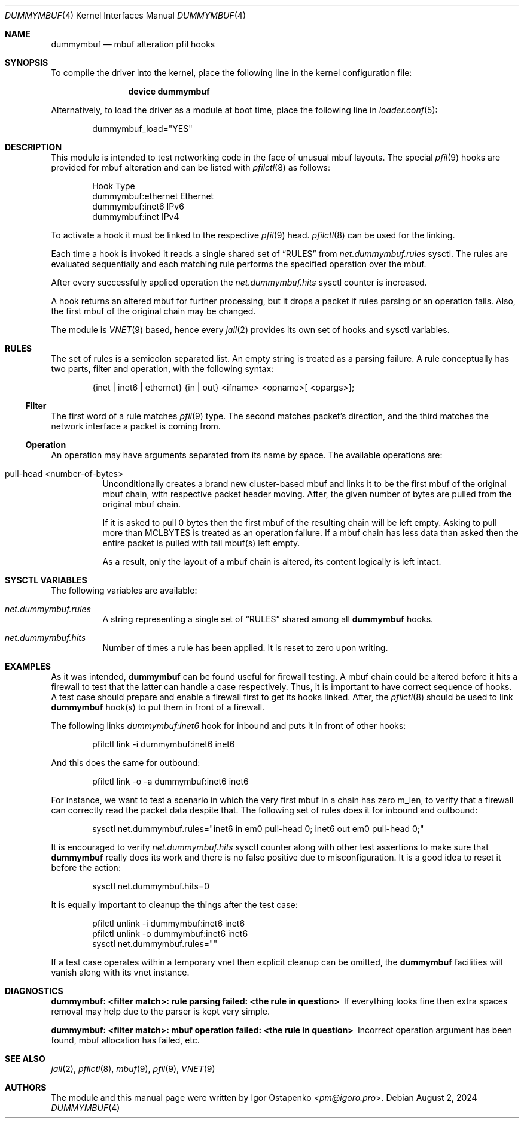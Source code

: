 .\"
.\" SPDX-License-Identifier: BSD-2-Clause
.\"
.\" Copyright (c) 2024 Igor Ostapenko <pm@igoro.pro>
.\"
.\" Redistribution and use in source and binary forms, with or without
.\" modification, are permitted provided that the following conditions
.\" are met:
.\" 1. Redistributions of source code must retain the above copyright
.\"    notice, this list of conditions and the following disclaimer.
.\" 2. Redistributions in binary form must reproduce the above copyright
.\"    notice, this list of conditions and the following disclaimer in the
.\"    documentation and/or other materials provided with the distribution.
.\"
.\" THIS SOFTWARE IS PROVIDED BY THE AUTHOR AND CONTRIBUTORS ``AS IS'' AND
.\" ANY EXPRESS OR IMPLIED WARRANTIES, INCLUDING, BUT NOT LIMITED TO, THE
.\" IMPLIED WARRANTIES OF MERCHANTABILITY AND FITNESS FOR A PARTICULAR PURPOSE
.\" ARE DISCLAIMED.  IN NO EVENT SHALL THE AUTHOR OR CONTRIBUTORS BE LIABLE
.\" FOR ANY DIRECT, INDIRECT, INCIDENTAL, SPECIAL, EXEMPLARY, OR CONSEQUENTIAL
.\" DAMAGES (INCLUDING, BUT NOT LIMITED TO, PROCUREMENT OF SUBSTITUTE GOODS
.\" OR SERVICES; LOSS OF USE, DATA, OR PROFITS; OR BUSINESS INTERRUPTION)
.\" HOWEVER CAUSED AND ON ANY THEORY OF LIABILITY, WHETHER IN CONTRACT, STRICT
.\" LIABILITY, OR TORT (INCLUDING NEGLIGENCE OR OTHERWISE) ARISING IN ANY WAY
.\" OUT OF THE USE OF THIS SOFTWARE, EVEN IF ADVISED OF THE POSSIBILITY OF
.\" SUCH DAMAGE.
.\"
.\" Note: The date here should be updated whenever a non-trivial
.\" change is made to the manual page.
.Dd August 2, 2024
.Dt DUMMYMBUF 4
.Os
.Sh NAME
.Nm dummymbuf
.Nd "mbuf alteration pfil hooks"
.Sh SYNOPSIS
To compile the driver into the kernel,
place the following line in the
kernel configuration file:
.Bd -ragged -offset indent
.Cd "device dummymbuf"
.Ed
.Pp
Alternatively, to load the driver as a
module at boot time, place the following line in
.Xr loader.conf 5 :
.Bd -literal -offset indent
dummymbuf_load="YES"
.Ed
.Sh DESCRIPTION
This module is intended to test networking code in the face of unusual mbuf
layouts.
The special
.Xr pfil 9
hooks are provided for mbuf alteration and can be listed with
.Xr pfilctl 8
as follows:
.Bd -literal -offset indent
            Hook                      Type
       dummymbuf:ethernet         Ethernet
       dummymbuf:inet6                IPv6
       dummymbuf:inet                 IPv4
.Ed
.Pp
To activate a hook it must be linked to the respective
.Xr pfil 9
head.
.Xr pfilctl 8
can be used for the linking.
.Pp
Each time a hook is invoked it reads a single shared set of
.Sx RULES
from
.Va net.dummymbuf.rules
sysctl.
The rules are evaluated sequentially and each matching rule performs the
specified operation over the mbuf.
.Pp
After every successfully applied operation the
.Va net.dummymbuf.hits
sysctl counter is increased.
.Pp
A hook returns an altered mbuf for further processing, but it drops a packet
if rules parsing or an operation fails.
Also, the first mbuf of the original chain may be changed.
.Pp
The module is
.Xr VNET 9
based, hence every
.Xr jail 2
provides its own set of hooks and sysctl variables.
.Sh RULES
The set of rules is a semicolon separated list.
An empty string is treated as a parsing failure.
A rule conceptually has two parts, filter and operation, with the following
syntax:
.Bd -literal -offset indent
{inet | inet6 | ethernet} {in | out} <ifname> <opname>[ <opargs>];
.Ed
.Ss Filter
The first word of a rule matches
.Xr pfil 9
type.
The second matches packet's direction, and the third matches the network
interface a packet is coming from.
.Ss Operation
An operation may have arguments separated from its name by space.
The available operations are:
.Bl -tag -width indent
.It pull-head <number-of-bytes>
Unconditionally creates a brand new cluster-based mbuf and links it to be the
first mbuf of the original mbuf chain, with respective packet header moving.
After, the given number of bytes are pulled from the original mbuf chain.
.Pp
If it is asked to pull 0 bytes then the first mbuf of the resulting chain will
be left empty.
Asking to pull more than
.Dv MCLBYTES
is treated as an operation failure.
If a mbuf chain has less data than asked then the entire packet is pulled with
tail mbuf(s) left empty.
.Pp
As a result, only the layout of a mbuf chain is altered, its content logically
is left intact.
.El
.Sh SYSCTL VARIABLES
The following variables are available:
.Bl -tag -width indent
.It Va net.dummymbuf.rules
A string representing a single set of
.Sx RULES
shared among all
.Nm
hooks.
.It Va net.dummymbuf.hits
Number of times a rule has been applied.
It is reset to zero upon writing.
.El
.Sh EXAMPLES
As it was intended,
.Nm
can be found useful for firewall testing.
A mbuf chain could be altered before it hits a firewall to test that the latter
can handle a case respectively.
Thus, it is important to have correct sequence of hooks.
A test case should prepare and enable a firewall first to get its hooks linked.
After, the
.Xr pfilctl 8
should be used to link
.Nm
hook(s) to put them in front of a firewall.
.Pp
The following links
.Va dummymbuf:inet6
hook for inbound and puts it in front of other hooks:
.Bd -literal -offset indent
pfilctl link -i dummymbuf:inet6 inet6
.Ed
.Pp
And this does the same for outbound:
.Bd -literal -offset indent
pfilctl link -o -a dummymbuf:inet6 inet6
.Ed
.Pp
For instance, we want to test a scenario in which the very first mbuf in a
chain has zero m_len, to verify that a firewall can correctly read the
packet data despite that.
The following set of rules does it for inbound and outbound:
.Bd -literal -offset indent
sysctl net.dummymbuf.rules="inet6 in em0 pull-head 0; inet6 out em0 pull-head 0;"
.Ed
.Pp
It is encouraged to verify
.Va net.dummymbuf.hits
sysctl counter along with other test assertions to make sure that
.Nm
really does its work and there is no false positive due to misconfiguration.
It is a good idea to reset it before the action:
.Bd -literal -offset indent
sysctl net.dummymbuf.hits=0
.Ed
.Pp
It is equally important to cleanup the things after the test case:
.Bd -literal -offset indent
pfilctl unlink -i dummymbuf:inet6 inet6
pfilctl unlink -o dummymbuf:inet6 inet6
sysctl net.dummymbuf.rules=""
.Ed
.Pp
If a test case operates within a temporary vnet then explicit cleanup can be
omitted, the
.Nm
facilities will vanish along with its vnet instance.
.Sh DIAGNOSTICS
.Bl -diag
.It "dummymbuf: <filter match>: rule parsing failed: <the rule in question>"
If everything looks fine then extra spaces removal may help due to the parser
is kept very simple.
.It "dummymbuf: <filter match>: mbuf operation failed: <the rule in question>"
Incorrect operation argument has been found, mbuf allocation has failed, etc.
.El
.Sh SEE ALSO
.Xr jail 2 ,
.Xr pfilctl 8 ,
.Xr mbuf 9 ,
.Xr pfil 9 ,
.Xr VNET 9
.Sh AUTHORS
The module and this manual page were written by
.An Igor Ostapenko Aq Mt pm@igoro.pro .
